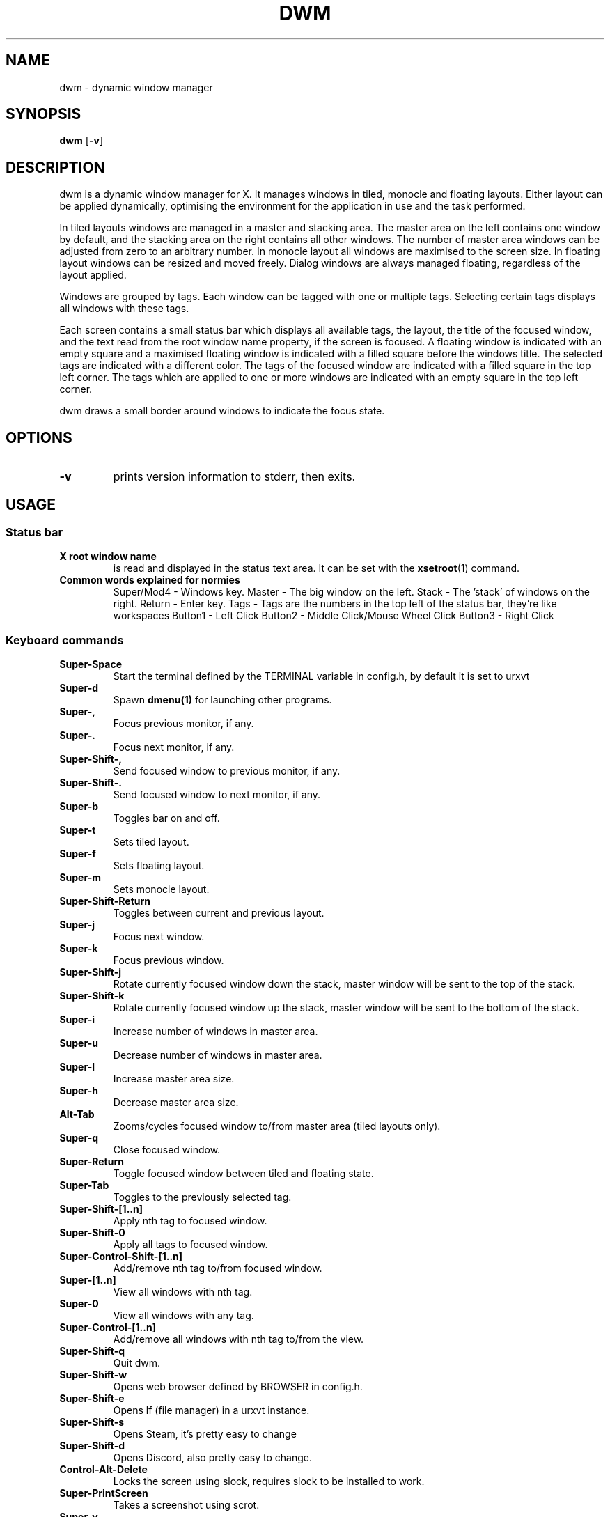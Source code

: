 .TH DWM 1 dwm\-VERSION
.SH NAME
dwm \- dynamic window manager
.SH SYNOPSIS
.B dwm
.RB [ \-v ]
.SH DESCRIPTION
dwm is a dynamic window manager for X. It manages windows in tiled, monocle
and floating layouts. Either layout can be applied dynamically, optimising the
environment for the application in use and the task performed.
.P
In tiled layouts windows are managed in a master and stacking area. The master
area on the left contains one window by default, and the stacking area on the
right contains all other windows. The number of master area windows can be
adjusted from zero to an arbitrary number. In monocle layout all windows are
maximised to the screen size. In floating layout windows can be resized and
moved freely. Dialog windows are always managed floating, regardless of the
layout applied.
.P
Windows are grouped by tags. Each window can be tagged with one or multiple
tags. Selecting certain tags displays all windows with these tags.
.P
Each screen contains a small status bar which displays all available tags, the
layout, the title of the focused window, and the text read from the root window
name property, if the screen is focused. A floating window is indicated with an
empty square and a maximised floating window is indicated with a filled square
before the windows title.  The selected tags are indicated with a different
color. The tags of the focused window are indicated with a filled square in the
top left corner.  The tags which are applied to one or more windows are
indicated with an empty square in the top left corner.
.P
dwm draws a small border around windows to indicate the focus state.
.SH OPTIONS
.TP
.B \-v
prints version information to stderr, then exits.
.SH USAGE
.SS Status bar
.TP
.B X root window name
is read and displayed in the status text area. It can be set with the
.BR xsetroot (1)
command.
.TP
.B Common words explained for normies
Super/Mod4 - Windows key. 
Master - The big window on the left. 
Stack - The 'stack' of windows on the right. 
Return - Enter key. 
Tags - Tags are the numbers in the top left of the status bar, they're like workspaces
Button1 - Left Click
Button2 - Middle Click/Mouse Wheel Click
Button3 - Right Click
.SS Keyboard commands
.TP
.B Super\-Space
Start the terminal defined by the TERMINAL variable in config.h, by default it is set to urxvt
.TP
.B Super\-d
Spawn
.BR dmenu(1)
for launching other programs.
.TP
.B Super\-,
Focus previous monitor, if any.
.TP
.B Super\-.
Focus next monitor, if any.
.TP
.B Super\-Shift\-,
Send focused window to previous monitor, if any.
.TP
.B Super\-Shift\-.
Send focused window to next monitor, if any.
.TP
.B Super\-b
Toggles bar on and off.
.TP
.B Super\-t
Sets tiled layout.
.TP
.B Super\-f
Sets floating layout.
.TP
.B Super\-m
Sets monocle layout.
.TP
.B Super\-Shift\-Return
Toggles between current and previous layout.
.TP
.B Super\-j
Focus next window.
.TP
.B Super\-k
Focus previous window.
.TP
.B Super\-Shift\-j
Rotate currently focused window down the stack, master window will be sent to the top of the stack.
.TP
.B Super\-Shift\-k
Rotate currently focused window up the stack, master window will be sent to the bottom of the stack.
.TP
.B Super\-i
Increase number of windows in master area.
.TP
.B Super\-u
Decrease number of windows in master area.
.TP
.B Super\-l
Increase master area size.
.TP
.B Super\-h
Decrease master area size.
.TP
.B Alt\-Tab
Zooms/cycles focused window to/from master area (tiled layouts only).
.TP
.B Super\-q
Close focused window.
.TP
.B Super\-Return
Toggle focused window between tiled and floating state.
.TP
.B Super\-Tab
Toggles to the previously selected tag.
.TP
.B Super\-Shift\-[1..n]
Apply nth tag to focused window.
.TP
.B Super\-Shift\-0
Apply all tags to focused window.
.TP
.B Super\-Control\-Shift\-[1..n]
Add/remove nth tag to/from focused window.
.TP
.B Super\-[1..n]
View all windows with nth tag.
.TP
.B Super\-0
View all windows with any tag.
.TP
.B Super\-Control\-[1..n]
Add/remove all windows with nth tag to/from the view.
.TP
.B Super\-Shift\-q
Quit dwm.
.TP
.B Super\-Shift\-w
Opens web browser defined by BROWSER in config.h.
.TP
.B Super\-Shift\-e
Opens lf (file manager) in a urxvt instance.
.TP
.B Super\-Shift\-s
Opens Steam, it's pretty easy to change
.TP
.B Super\-Shift\-d
Opens Discord, also pretty easy to change.
.TP
.B Control\-Alt\-Delete
Locks the screen using slock, requires slock to be installed to work.
.TP
.B Super\-PrintScreen
Takes a screenshot using scrot.
.TP
.B Super\-v
Allows you to pick a string of text to paste from a bookmarks file using a dmenu prompt, default path is ~/.local/share/bookmarks/bookmarksfile, requires xclip
.TP
.B Super\-Shift\-v
Takes the last copied text from your clipboard and pastes it to the bookmarksfile.
.SS Mouse commands 
.TP
.B Super\-Button1
Move focused window while dragging. Tiled windows will be toggled to the floating state.
.TP
.B Super\-Button2
Toggles focused window between floating and tiled state.
.TP
.B Super\-Button3
Resize focused window while dragging. Tiled windows will be toggled to the floating state.
.SH CUSTOMIZATION
dwm is customized by creating a custom config.h and (re)compiling the source
code. This keeps it fast, secure and simple.
.SH SEE ALSO
.BR dmenu (1),
.SH ISSUES
Java applications which use the XToolkit/XAWT backend may draw grey windows
only. The XToolkit/XAWT backend breaks ICCCM-compliance in recent JDK 1.5 and early
JDK 1.6 versions, because it assumes a reparenting window manager. Possible workarounds
are using JDK 1.4 (which doesn't contain the XToolkit/XAWT backend) or setting the
environment variable
.BR AWT_TOOLKIT=MToolkit
(to use the older Motif backend instead) or running
.B xprop -root -f _NET_WM_NAME 32a -set _NET_WM_NAME LG3D
or
.B wmname LG3D
(to pretend that a non-reparenting window manager is running that the
XToolkit/XAWT backend can recognize) or when using OpenJDK setting the environment variable
.BR _JAVA_AWT_WM_NONREPARENTING=1 .
.SH BUGS
Send all bug reports with a patch to hackers@suckless.org.
